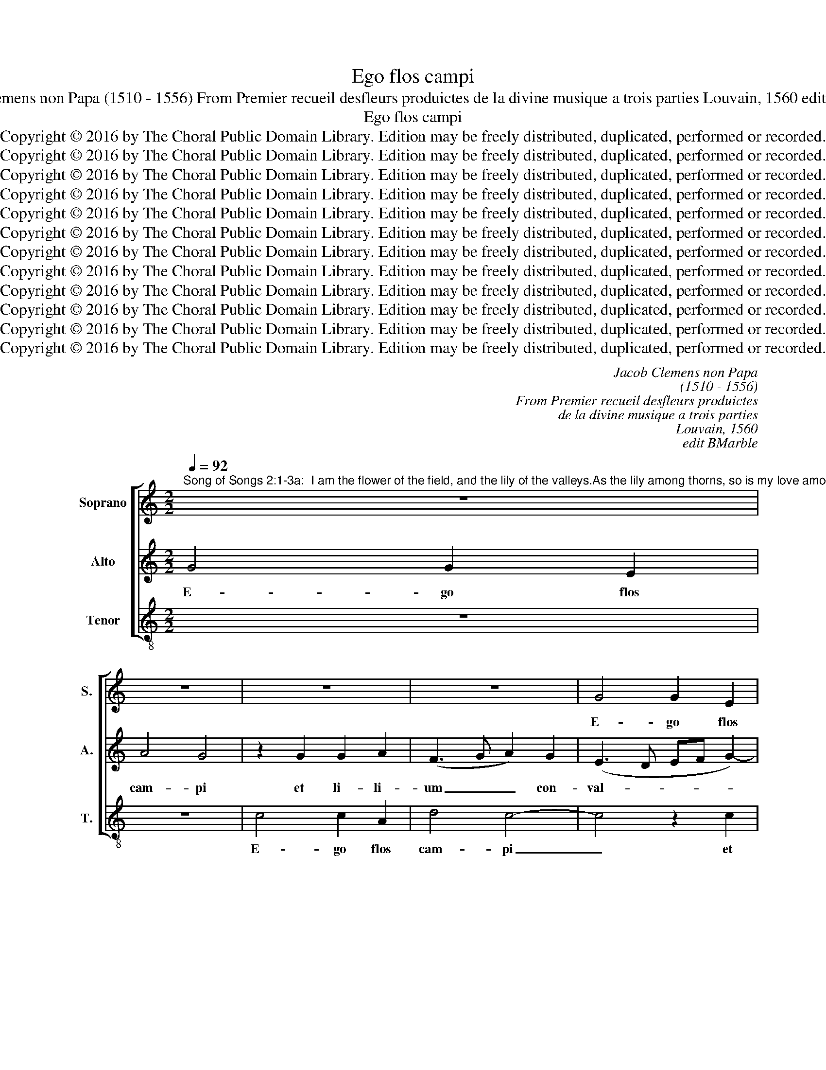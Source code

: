 X:1
T:Ego flos campi
T:Jacob Clemens non Papa (1510 - 1556) From Premier recueil desfleurs produictes de la divine musique a trois parties Louvain, 1560 edit BMarble
T:Ego flos campi
T:Copyright © 2016 by The Choral Public Domain Library. Edition may be freely distributed, duplicated, performed or recorded.
T:Copyright © 2016 by The Choral Public Domain Library. Edition may be freely distributed, duplicated, performed or recorded.
T:Copyright © 2016 by The Choral Public Domain Library. Edition may be freely distributed, duplicated, performed or recorded.
T:Copyright © 2016 by The Choral Public Domain Library. Edition may be freely distributed, duplicated, performed or recorded.
T:Copyright © 2016 by The Choral Public Domain Library. Edition may be freely distributed, duplicated, performed or recorded.
T:Copyright © 2016 by The Choral Public Domain Library. Edition may be freely distributed, duplicated, performed or recorded.
T:Copyright © 2016 by The Choral Public Domain Library. Edition may be freely distributed, duplicated, performed or recorded.
T:Copyright © 2016 by The Choral Public Domain Library. Edition may be freely distributed, duplicated, performed or recorded.
T:Copyright © 2016 by The Choral Public Domain Library. Edition may be freely distributed, duplicated, performed or recorded.
T:Copyright © 2016 by The Choral Public Domain Library. Edition may be freely distributed, duplicated, performed or recorded.
T:Copyright © 2016 by The Choral Public Domain Library. Edition may be freely distributed, duplicated, performed or recorded.
T:Copyright © 2016 by The Choral Public Domain Library. Edition may be freely distributed, duplicated, performed or recorded.
C:Jacob Clemens non Papa
C:(1510 - 1556)
C:From Premier recueil desfleurs produictes
C:de la divine musique a trois parties
C:Louvain, 1560
C:edit BMarble
Z:Copyright © 2016 by The Choral Public Domain Library. Edition may be freely distributed, duplicated, performed or recorded.
%%score [ 1 2 3 ]
L:1/8
Q:1/4=92
M:2/2
K:C
V:1 treble nm="Soprano" snm="S."
V:2 treble nm="Alto" snm="A."
V:3 treble-8 transpose=-12 nm="Tenor" snm="T."
V:1
"^Song of Songs 2:1-3a:  I am the flower of the field, and the lily of the valleys.As the lily among thorns, so is my love among the sons.As the apple tree among the trees of the woods, so is my beloved among the sons." z8 | %1
w: |
 z8 | z8 | z8 | G4 G2 E2 | A4 G4 | z2 G2 G2 A2 | F2 G2 A2 A2 | (G3 F E2) (DC | D2) (E3 D C2-) | %10
w: |||E- go flos|cam- pi|et li- li-|um con- val- li-|um, _ _ con- *|* val- * *|
 C2 B,2 C4- | C4 z2 C2 | C2 D2 B,2 C2 | D2 E2 D2 G2 | G2 A2 F2 G2 | A2 A2 G4 | C4 CDEF | %17
w: * li- um,|_ et|li- li- um con-|val- li- um, et|li- li- um con-|val- li- um,|et li- * * *|
 GABG AB c2- | c2 B2 c2 G2- | G2 E2 E4- | E4 z4 | z4 z2 G2- | G2 G2 G2 A2 | G2 F2 E4 | A4 (G3 F | %25
w: * * * * li- * *|* um con- val-|* li- um.|_|Si-|* cut li- li-|um in- ter|spi- nas, _|
 E2 DC D2) G2- | (GF E4 D2) | E2 E4 E2 | D2 E3 C c2 | B2 (A4 G2 | A2 c4) (BA | B8) | z8 | %33
w: _ _ _ _ spi-||nas, si- cut|li- li- um in-|ter spi- *|* * nas, _|_||
 z2 G4 A2 | c2 B2 A2 G2 | (c6 B2) | A2 (G4 F2 | E2) D2 C4 | z4 z2 G2 | A2 c4 B2 | A2 G2 (c3 B | %41
w: sic a-|mi- ca me- a|in- *|ter fi- *|* li- as,|sic|a- mi- ca|me- a in- *|
 A2) G2 (FEDC) | D4 E4- | E8 | z8 | z4 z2 G2- | G2 E2 G2 F2 | E2 D2 EFGE | F2 E2 D4 | E8 | z4 G4 | %51
w: * ter li- * * *|li- as.|_||Si-|* cut ma- lus|in- ter li- * * *|gna sil- va-|rum,|sil-|
 C2 (G3 FED | C2) c4 A2 | c2 B2 A2 G2 | G2 F2 E2 D2 | C2 D2 E2 A2 | G2 F2 E2 (DC | D4) E2 G2- | %58
w: va- rum, _ _ _|_ sic di-|le- ctus me- us|in- ter fi- li-|os, sic di- le-|ctus me- us in _|_ ter fi-|
 (G2 F2) E4 | D8 || %60
w: * * li-|os.|
"^Song of Songs 2:3b-5:  I sat down under his shadow, he whom I desired:  and his fruit was sweet to my palate.He brought me into the cellar of wine, he set in order charity in me.Stay me up with flowers, encompass me with apples: because I languish with love." D4 E2 G2- | %61
w: Sub um- bra|
 G2 G2 (F2 E2-) | (E2 DC) D2 G2 | A2 c4 c2 | (!courtesy!_B2 A4 GF) | G4 D4 | E2 G4 G2 | (F2 E4 DC | %68
w: _ il- li- *|* * * us, sub|um- bra il-|li- * * *|us, sub|um- bra il-|li- * * *|
 D4) C4 | z8 | z8 | z2 G4 G2 | G2 G2 F2 E2 | A4 (G3 F | G2) A4 (GF) | E6 (DC) | D2 (G3 ABG | %77
w: * us|||quem de-|si- de- ra- bam|se- di, _|_ de- si- *|de- ra- *|bam, quem _ _ _|
 A2) B2 (AG) c2- | c2 B2 A2 G2- | (GFED) E4 | z8 | z8 | c4 c2 c2 | B4 A2 A2 | c2 c4 B2 | A2 A2 G4 | %86
w: _ de- si- * de-|* ra- bam se-|* * * * di|||et fru- ctus|e- jus dul-|cis gut- tu-|ri me- o,|
 z8 | z2 G2 G2 G2 | F4 E2 E2 | G2 G2 (G2 F2 | E2 DC D2) D2 | E8 | D2 G4 F2 | G2 G2 _B4 | %94
w: |et fru- ctus|e- jus dul-|cis gut- tu- *|* * * * ri|me-|o. In- tro-|du- xit me|
 A4 z2 G2- | G2 F2 G2 G2 | !courtesy!_B4 A4 | z4 G4- | G2 F2 E2 E2- | E2 D2 (E3 D/C/ | D4) C2 c2- | %101
w: rex, in-|* tro- du- xit|me rex|in|_ cel- lam vi-|* na- ri- * *|* am, in|
 c2 B2 A2 A2- | A2 G4 !courtesy!^F2 | G4 z4 | z4 D4 | E2 G4 =F2 | E2 D2 F2 G2 | E4 D4 | z4 z2 G2 | %109
w: _ cel- lam vi-|* na- ri-|am|or-|di- na- vit|in me ca- ri-|ta- tem,|or-|
 A2 c4 B2 | A2 G2 B2 c2 | A4 G4- | G4 z4 | z4 G2 G2- | GG G2 A2 B2 | c4 z2 c2 | c2 B2 A4 | (G6 FE | %118
w: di- na- vit|in me ca- ri-|ta- tem.|_|Ful- ci-|* te me flo- ri-|bus, sti-|pa- te me|ma- * *|
 F4) E4 | z8 | C2 C3 C C2 | D2 E2 F2 F2 | F2 E2 D2 F2- | (FEDC D4) | C2 G2 c4- | c2 B2 A2 G2 | %126
w: * lis,||ful- ci- te me|flo- ri- bus, sti-|pa- te me ma-||lis qui- a|_ a- mo- re|
 (A2 G2 F2) E2 | A4 (G3 A | B2 c4) B2 | c4 G4 | c6 B2 | (A2 G2) F2 E2 | D4 E4- | E4 G4 | c6 B2 | %135
w: lan- * * gue-|o, lan- *|* * gue-|o, qui-|a a-|mo- * re lan-|gue- o,|_ qui-|a a-|
 A2 G2 F2 F2 | E8 |] %137
w: mo- re lan- gue-|o.|
V:2
 G4 G2 E2 | A4 G4 | z2 G2 G2 A2 | (F3 G A2) G2 | (E3 D EF G2-) | G2 F2 D2 E2- | (E2 DC D2) C2- | %7
w: E- go flos|cam- pi|et li- li-|um _ _ con-|val- * * * *|* li- um, con-|* * * * val-|
 (CB, E4) D2 | E2 (C4 B,A, | B,4) C4 | D4 E2 G2 | G2 A2 F2 G2 | A2 A2 G2 F2 | G2 G2 (F2 D2 | %14
w: * * * li-|um, con- * *|* val-|li- um, et|li- li- um con-|val- li- um, con-|val- li- um, _|
 E4) z2 E2 | E2 F2 D2 E2 | (F2 E4 DC | E2) D2 (FEDC | D4 C4) | z2 G4 G2 | G2 A2 G2 F2 | E2 D2 E4 | %22
w: _ et|li- li- um con-|val- * * *|* li- um _ _ _|_ _|Si- cut|li- li- um in-|ter spi- nas,|
 z2 E2 D2 E2- | (ED C2) B,2 E2- | E2 D2 E2 C2- | (C2 B,A, B,4) | z8 | G6 G2 | G2 A2 G2 F2 | %29
w: in- ter spi-|* * * nas, in-|* ter spi- nas,|_ _ _ _||si- cut|li- li- um in-|
 G2 (C2 D2 E2-) | (E2 DC E4) | D2 D4 E2 | G2 F2 E2 D2 | E6 E2 | E2 E2 A,2 E2- | (E2 DC D4 | %36
w: ter spi- * *||nas, sic a-|mi- ca me- a|in- ter|fi- li- as, fi-||
 C2) B,2 A,4 | z2 G,2 A,2 C2- | C2 B,2 C2 D2 | E2 C2 D3 E | F2 E4 C2- | CDEC DC C2- | C2 B,2 C4 | %43
w: * li- as,|sic a- mi-|* ca me- a|in- ter fi- *|||* li- as.|
 z2 G4 E2 | G2 F2 E2 D2 | (EFGE F2) E2 | D2 C2 D2 C2- | (C2 B,A, B,3 C | D2) (C4 B,2) | C2 G4 E2 | %50
w: Si- cut|ma- lus in- ter|li- * * * * gna|sil- va- rum, sil-||* va- *|rum, sic di-|
 G2 F2 (E2 D2 | E2) E2 E2 G2 | (F2 E4) D2 | E8 | z4 G4 | E2 G4 F2 | E2 D4 C2- | (C2 B,2) C2 E2- | %58
w: le- ctus me- *|* us in- ter|fi- * li-|os,|sic|di- le- ctus|me- us in|_ _ ter fi-|
 E2 D2 C4- | (C2 B,A, B,4) || z8 | z4 C4 | E2 G4 G2 | (F2 E4 DC | D4) C2 F2- | F2 E2 F2 G2- | %66
w: * li- os.|_ _ _ _||Sub|um- bra il-|li- * * *|* us, sub|_ um- bra il-|
 (GF) E2 D4 | z2 G4 G2 | G2 G2 F2 E2 | (A4 G3 F) | G2 A4 (GF) | E3 C D2 E2- | E2 D2 C2 C2- | %73
w: * * li- us|quem de-|si- de- ra- bam|se- * *|di, quem de- *|si- de- ra- bam|_ se- di, quem|
 C2 C2 C2 C2 | B,2 A,2 D4- | (D2 C4 B,A,) | B,2 (G,A,) (B,CDE) | F2 G2 E2 (DC) | D4 C4- | %79
w: _ de- si- de-|ra- bam se-||di, quem _ de- * * *|si- de- ra bam _|se- di|
 C4 z2 G2 | G2 G2 F4 | E2 E2 G2 G2- | G2 F2 (E3 C | D2) (E4 D2) | E2 G2 G2 G2 | F2 E4 E2 | %86
w: _ et|fru- ctus e-|jus dul- cis gut-|* tu- ri _|_ me- *|o, et fru- ctus|e- jus dul-|
 G2 G4 F2 | (E6 D2 | C2) (D4 C2) | D2 E4 D2- | D2 C4 B,2 | C4 z2 C2- | C2 B,2 C2 D2 | E4 D4 | %94
w: cis gut- tu-|ri _|_ me- *|o, gut- tu-|* ri me-|o. In-|* tro- du- xit|me rex,|
 z2 D4 B,2 | C4 E4 | D2 G4 F2 | E2 E4 D2 | E2 C4 B,2 | A,4 C4 | G,2 G4 F2 | E2 E4 D2 | %102
w: in- tro-|du- xit|me rex in|cel- lam, in|cel- lam vi-|na- ri-|am, in cel-|lam vi- na-|
 (CB,A,G,) A,4 | z2 G,2 A,2 C2- | C2 B,2 A,2 G,2 | B,3 C A,4 | (G,A,B,C D2) B,2 | C3 B, G,2 D2 | %108
w: ri- * * * am|or- di- na-|* vit in me|ca- ri- ta-|tem, _ _ _ _ ca-|ri- ta- tem, or-|
 E2 G2 F2 E2- | E2 C2 (D3 E | F2) E2 (DB, E2-) | E2 D2 E2 E2- | (E2 DC D2) E2 | F2 (G3 FED) | %114
w: di- na- vit in|_ me ca- *|* ri- ta- * *|* tem, in me|_ _ _ _ ca-|ri- ta- * * *|
 E4 z4 | C2 C3 C C2 | D2 E2 F2 F2 | F2 E2 D2 E2- | (E2 D2) E2 G2- | G2 G2 F2 E2 | %120
w: tem.|Ful- ci- te me|flo- ri- bus, sti-|pa- te me ma-|* * lis, sti-|* pa- te me|
 (A2 G4 !courtesy!^F2) | G2 G,2 D2 A,2 | (C3 B, G,2) D2- | (D2 C4 B,2) | C2 (E4 DC | D4) E4 | %126
w: ma- * *|lis, sti- pa- te|me _ _ ma-||lis, ma- * *|* lis|
 z4 C4 | F6 E2 | D2 C2 D2 D2 | E4 z4 | z2 C2 F4- | F2 E2 D2 C2 | C2 B,2 C2 C2 | G6 F2 | %134
w: qui-|a a-|mo- re lan- gue-|o,|qui- a|_ a- mo- re|lan- gue- o, qui-|a a-|
 (E2 D2) C2 D2- | DC C4 B,2 | C8 |] %137
w: mo- * re lan-|* * * gue-|o.|
V:3
 z8 | z8 | c4 c2 A2 | d4 c4- | c4 z2 c2 | c2 d2 B2 c2- | (c2 BA B2) A2- | (AG E2) F4 | E4 G4 | %9
w: ||E- go flos|cam- pi|_ et|li- li- um con-|* * * * val-|* * * li-|um, e-|
 G2 E2 A4 | G4 C4 | E2 F2 D2 E2 | (F4 G2 A2 | B2 c4) B2 | c4 z2 c2 | c2 d2 B2 c2 | A6 A2 | %17
w: g flos cam-|pi et|li- li- um con-|val- * *|* * li-|um, et|li- li- um con-|val- li-|
 (G4 F2) A2 | G2 G2 C4- | C4 c4- | c2 c2 c2 d2 | c2 B2 (A2 G2) | c3 B/A/ B2 c2- | cB A2 G2 E2 | %24
w: um, _ con-|val- li- um.|_ Si-|* cut li- li-|um in- ter _|spi- * * * *||
 F4 E4 | G6 G2 | G2 A2 G2 F2 | E2 CD EFGA | B2 c3 B A2 | G2 (A2 B2) c2 | A4 G4- | G4 z2 G2- | %32
w: * nas,|si- cut|li- li- um in-|ter spi- * * * * *||nas, in- * ter|spi- nas,|_ sic|
 G2 A2 c2 B2 | A2 G2 c3 B | (A2 G2 F2 E2) | A4 G4 | z4 D4 | E2 G4 F2 | E2 D2 A2 B2 | c2 A2 G2 G2 | %40
w: _ a- mi- ca|me- a in- ter|fi- * * *|li- as,|sic|a- mi- ca|me- a in- ter|fi- li- as, sic|
 A2 c3 BAG | F2 E2 (F2 A2) | G4 C4- | C4 z2 c2- | c2 A2 c2 B2 | A2 G2 (ABcA | B2) A2 G2 A2- | %47
w: a- mi- ca me- a|in- ter fi- *|li- as.|_ Si-|* cut ma- lus|in- ter li- * * *|* gna sil- va-|
 (AG F2) E4 | (D2 E2) (F2 G2) | C4 c4- | c2 A2 c2 B2 | A2 G2 c3 B | (AGFE F2) F2 | E4 c4- | %54
w: * * * rum,|sil- * va- *|rum, sic|_ di- le- ctus|me- us in- ter|fi- * * * * li-|os, sic|
 c2 A2 c2 B2 | A2 G2 C2 D2 | (E2 F2 G2) A2 | G4 C4- | C2 D2 E2 F2 | G8 || z8 | G4 A2 c2- | %62
w: _ di- le- ctus|me- us in- ter|fi- * * li-|os, in-|* ter fi- li-|os.||Sub um- bra|
 c2 c2 (B2 c2 | A8) | G2 F4 (ED) | C2 c4 B2 | c4 G4 | A2 c4 c2 | B4 A2 c2- | c2 c2 c2 c2 | %70
w: _ il- li- *||us, sub um- *|bra il- li-|us, sub|um- bra il-|li- us quem|_ de- si- de-|
 B2 A2 (d4 | c3 B/A/) B2 c2- | c2 B2 (A3 G) | F4 (C3 D | E2) F2 (DEFG | A4) G2 G2- | G2 G2 G2 G2 | %77
w: ra- bam se-|* * * di, quem|_ de- si- *|de- ra- *|* bam se- * * *|* di, quem|_ de- si- de-|
 F2 E2 (A4 | G4) C4 | z2 c2 c2 c2 | B4 A2 A2 | c2 c4 B2 | (A3 B c2) A2 | G2 (FE) F4 | E8 | %85
w: ra- bam se-|* di|et fru- ctus|e- jus dul-|cis gut- tu-|ri, _ _ gut-|tu- ri _ me-|o,|
 z2 c2 c2 c2 | B4 A2 A2 | c2 c4 B2 | (A3 G A4) | G2 C2 E2 F2 | G2 A2 G4 | C8 | G4 z4 | z4 G4- | %94
w: et fru- ctus|e- jus dul-|cis gut- tu-|ri _ _|me- o, dul- cid|gut- tu- ri|me-|o.|In-|
 G2 F2 G2 G2 | A4 G4- | G4 z4 | c6 B2 | A2 A2 A2 G2 | (F3 E C2) c2- | c2 B2 A2 A2- | A2 G2 F4 | %102
w: * tro- du- xit|me rex|_|in cel-|lam vi- na- ri-|am, _ _ in|_ cel- lam vi-|* na- ri-|
 E4 z2 D2 | E2 G4 F2 | E2 D2 F2 G2 | (E4 D4) | G4 z2 G2 | A2 c4 B2 | A2 G2 B2 c2 | A4 G4 | %110
w: am or-|di- na- vit|in me ca- ri-|ta- *|tem, or-|di- na- vit|in me ca ri-|ta- tem,|
 z2 G4 E2 | F4 E4 | G2 G3 G G2 | A2 B2 c4 | z2 c2 c2 B2 | (A3 G) A4 | G4 z4 | G2 G3 G G2 | %118
w: ca- ri-|ta- tem.|Ful- ci- te me|flo- ri- bus|sti- pa- te|me _ ma-|lis,|ful- ci- te me|
 A2 B2 c2 c2 | c2 B2 A2 c2- | cBAG A4 | G3 F DEFG | AB c4 !courtesy!_B2 | A4 G4 | C8 | G4 c4- | %126
w: flo- ri- bus, sti-|pa- te me ma-||||* lis,|qui-|a a-|
 (c2 B2) A3 G | F2 F2 C4 | G8 | c6 B2 | (A3 G FE D2-) | D2 E2 F4 | G4 C4 | z2 C2 c4- | %134
w: * * mo- re|lan- gue- o,|qui-|a a-|mo- * * * *|* re lan-|gue- o,|qui- a|
 c2 B2 A2 G2 | (F2 E2) D4 | C8 |] %137
w: _ a- mo- re|lan- * gue-|o.|

